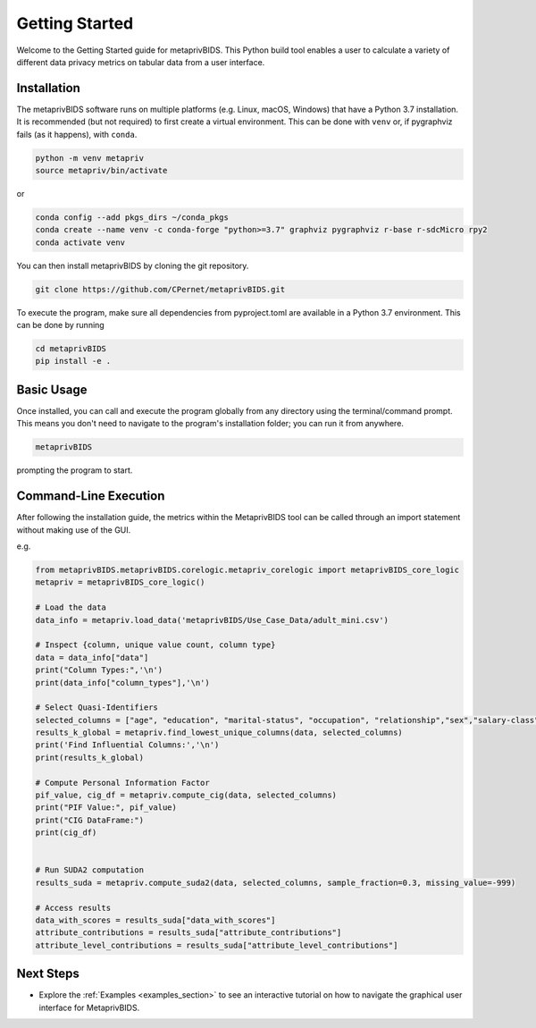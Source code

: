 Getting Started
===============

Welcome to the Getting Started guide for metaprivBIDS.
This Python build tool enables a user to calculate a variety of different data privacy metrics on tabular data from a user interface.  

Installation
------------

The metaprivBIDS software runs on multiple platforms (e.g. Linux, macOS, Windows) that have a Python 3.7 installation.
It is recommended (but not required) to first create a virtual environment. This can be done with ``venv`` or, if pygraphviz fails (as it happens), with ``conda``.

.. code-block:: bash

    python -m venv metapriv
    source metapriv/bin/activate

or

.. code-block:: bash

    conda config --add pkgs_dirs ~/conda_pkgs
    conda create --name venv -c conda-forge "python>=3.7" graphviz pygraphviz r-base r-sdcMicro rpy2
    conda activate venv

You can then install metaprivBIDS by cloning the git repository.

.. code-block:: bash

    git clone https://github.com/CPernet/metaprivBIDS.git


To execute the program, make sure all dependencies from pyproject.toml are available in a Python 3.7 environment.
This can be done by running

.. code-block:: bash

    cd metaprivBIDS
    pip install -e . 


Basic Usage
-----------

Once installed, you can call and execute the program globally from any directory using the terminal/command prompt. This means you don't need to navigate to the program's installation folder; you can run it from anywhere.

.. code-block:: bash
    
    metaprivBIDS


prompting the program to start.


Command-Line Execution
----------------------
 
After following the installation guide, the metrics within the MetaprivBIDS tool can be called through an import statement without making use of the GUI.   

e.g. 

.. code-block:: python 

    from metaprivBIDS.metaprivBIDS.corelogic.metapriv_corelogic import metaprivBIDS_core_logic
    metapriv = metaprivBIDS_core_logic()

    # Load the data
    data_info = metapriv.load_data('metaprivBIDS/Use_Case_Data/adult_mini.csv')

    # Inspect {column, unique value count, column type}
    data = data_info["data"]
    print("Column Types:",'\n')
    print(data_info["column_types"],'\n')

    # Select Quasi-Identifiers
    selected_columns = ["age", "education", "marital-status", "occupation", "relationship","sex","salary-class"]
    results_k_global = metapriv.find_lowest_unique_columns(data, selected_columns)
    print('Find Influential Columns:','\n')
    print(results_k_global)

    # Compute Personal Information Factor 
    pif_value, cig_df = metapriv.compute_cig(data, selected_columns)
    print("PIF Value:", pif_value)
    print("CIG DataFrame:")
    print(cig_df)


    # Run SUDA2 computation
    results_suda = metapriv.compute_suda2(data, selected_columns, sample_fraction=0.3, missing_value=-999)

    # Access results
    data_with_scores = results_suda["data_with_scores"]
    attribute_contributions = results_suda["attribute_contributions"]
    attribute_level_contributions = results_suda["attribute_level_contributions"]




Next Steps
----------


- Explore the :ref:`Examples <examples_section>` to see an interactive tutorial on how to navigate the graphical user interface for MetaprivBIDS.

